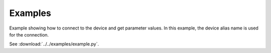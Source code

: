 Examples
========

Example showing how to connect to the device and get parameter values.
In this example, the device alias name is used for the connection.

See :download:`../../examples/example.py`.

